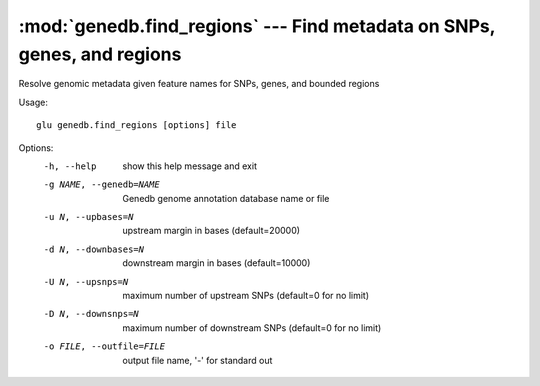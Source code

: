 ========================================================================
:mod:`genedb.find_regions` --- Find metadata on SNPs, genes, and regions
========================================================================

.. module:: genedb.find_regions
   :synopsis: Find metadata on SNPs, genes, and regions


.. module:: find_regions
   :synopsis: Find metadata on SNPs, genes, and regions

Resolve genomic metadata given feature names for SNPs, genes, and bounded
regions

Usage::

  glu genedb.find_regions [options] file

Options:
  -h, --help            show this help message and exit
  -g NAME, --genedb=NAME
                        Genedb genome annotation database name or file
  -u N, --upbases=N     upstream margin in bases (default=20000)
  -d N, --downbases=N   downstream margin in bases (default=10000)
  -U N, --upsnps=N      maximum number of upstream SNPs (default=0 for no
                        limit)
  -D N, --downsnps=N    maximum number of downstream SNPs (default=0 for no
                        limit)
  -o FILE, --outfile=FILE
                        output file name, '-' for standard out
